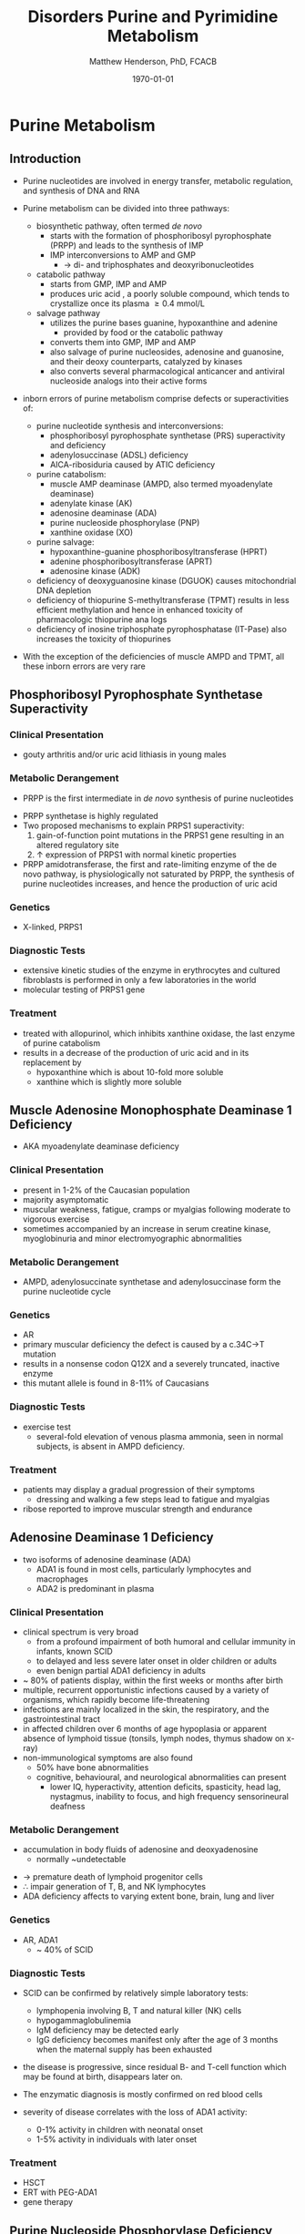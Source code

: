 #+TITLE: Disorders Purine and Pyrimidine Metabolism
#+AUTHOR: Matthew Henderson, PhD, FCACB
#+DATE: \today

#+CAPTION[]:Purine and Pyrimidine Metabolism
#+NAME: fig:pp
#+ATTR_LaTeX: :width 1\textwidth
[[file:./pp/figures/Slide17.png]]

* Purine Metabolism
** Introduction
- Purine nucleotides are involved in energy transfer, metabolic
  regulation, and synthesis of DNA and RNA
- Purine metabolism can be divided into three pathways:
  - biosynthetic pathway, often termed /de novo/
    - starts with the formation of phosphoribosyl pyrophosphate (PRPP)
      and leads to the synthesis of IMP
    - IMP interconversions to AMP and GMP
      - \to di- and triphosphates and deoxyribonucleotides
  - catabolic pathway
    - starts from GMP, IMP and AMP
    - produces uric acid , a poorly soluble compound, which tends to
      crystallize once its plasma \ge 0.4 mmol/L
  - salvage pathway
    - utilizes the purine bases guanine, hypoxanthine and adenine
      - provided by food or the catabolic pathway
    - converts them into GMP, IMP and AMP
    - also salvage of purine nucleosides, adenosine and guanosine, and
      their deoxy counterparts, catalyzed by kinases
    - also converts several pharmacological anticancer and antiviral
      nucleoside analogs into their active forms

- inborn errors of purine metabolism comprise defects or
  superactivities of:

  - purine nucleotide synthesis and interconversions:
    - phosphoribosyl pyrophosphate synthetase (PRS) superactivity and deficiency
    - adenylosuccinase (ADSL) deficiency
    - AICA-ribosiduria caused by ATIC deficiency
  - purine catabolism:
    - muscle AMP deaminase (AMPD, also termed myoadenylate deaminase)
    - adenylate kinase (AK)
    - adenosine deaminase (ADA)
    - purine nucleoside phosphorylase (PNP)
    - xanthine oxidase (XO)
  - purine salvage:
    - hypoxanthine-guanine phosphoribosyltransferase (HPRT)
    - adenine phosphoribosyltransferase (APRT)
    - adenosine kinase (ADK)
  - deficiency of deoxyguanosine kinase (DGUOK) causes mitochondrial DNA depletion
  - deficiency of thiopurine S-methyltransferase (TPMT) results in
    less efficient methylation and hence in enhanced toxicity of
    pharmacologic thiopurine ana logs
  - deficiency of inosine triphosphate pyrophosphatase (IT-Pase) also
    increases the toxicity of thiopurines
- With the exception of the deficiencies of muscle AMPD and TPMT, all
  these inborn errors are very rare

#+CAPTION[]:Purine Metabolism:1 PRPP synthetase; 2 adenylosuccinase; 3 AICAR transformylase; 4 IMP cyclohydrolase; 5 adenylosuccinate synthetase; 6 AMP deaminase; 7 5‘-nucleotidase; 8 adenosine deaminase; 9 purine nucleoside phosphorylase; 10 hypoxanthine-guanine phosphoribosyltransferase; 11 adenine phosphoribosyltransferase; 12 adenosine kinase; 13 guanosine kinase; 14 xanthine oxidase
#+NAME: fig:pur
#+ATTR_LaTeX: :width 0.9\textwidth
[[file:./pp/figures/purine_met.png]]

** Phosphoribosyl Pyrophosphate Synthetase Superactivity
*** Clinical Presentation
- gouty arthritis and/or uric acid lithiasis in young males

*** Metabolic Derangement
- PRPP is the first intermediate in /de novo/ synthesis of purine nucleotides
\ce{ribose-5-phosphate + ATP ->[PRPS] PRPP}
- PRPP synthetase is highly regulated
- Two proposed mechanisms to explain PRPS1 superactivity:
  1. gain-of-function point mutations in the PRPS1 gene resulting in an
     altered regulatory site
  2. \uparrow expression of PRPS1 with normal kinetic properties
- PRPP amidotransferase, the first and rate-limiting enzyme
  of the de novo pathway, is physiologically not saturated by PRPP,
  the synthesis of purine nucleotides increases, and hence the
  production of uric acid

*** Genetics
- X-linked, PRPS1

*** Diagnostic Tests
- extensive kinetic studies of the enzyme in erythrocytes and cultured
  fibroblasts is performed in only a few laboratories in the world
- molecular testing of PRPS1 gene

*** Treatment
- treated with allopurinol, which inhibits xanthine oxidase, the last
  enzyme of purine catabolism
- results in a decrease of the production of uric acid and in its
  replacement by
  - hypoxanthine which is about 10-fold more soluble
  - xanthine which is slightly more soluble

** Muscle Adenosine Monophosphate Deaminase 1 Deficiency
- AKA myoadenylate deaminase deficiency
*** Clinical Presentation
- present in 1-2% of the Caucasian population
- majority asymptomatic
- muscular weakness, fatigue, cramps or myalgias following moderate to
  vigorous exercise
- sometimes accompanied by an increase in serum creatine kinase, myoglobinuria and minor electromyographic
  abnormalities
*** Metabolic Derangement
- AMPD, adenylosuccinate synthetase and adenylosuccinase form the
  purine nucleotide cycle
\ce{AMP + H2O ->[AMD1] IMP + NH3}

*** Genetics
- AR 
- primary muscular deficiency the defect is caused by a c.34C->T mutation
- results in a nonsense codon Q12X and a severely truncated, inactive enzyme
- this mutant allele is found in 8-11% of Caucasians

*** Diagnostic Tests
- exercise test
  - several-fold elevation of venous plasma ammonia, seen in normal
    subjects, is absent in AMPD deficiency.

***  Treatment
- patients may display a gradual progression of their symptoms
  - dressing and walking a few steps lead to fatigue and myalgias
- ribose reported to improve muscular strength and endurance 
** Adenosine Deaminase 1 Deficiency
- two isoforms of adenosine deaminase (ADA)
  - ADA1 is found in most cells, particularly lymphocytes and macrophages
  - ADA2 is predominant in plasma
*** Clinical Presentation
- clinical spectrum is very broad
  - from a profound impairment of both humoral and cellular immunity
    in infants, known SCID
  - to delayed and less severe later onset in older children or
    adults
  - even benign partial ADA1 deficiency in adults
- ~ 80% of patients display, within the first weeks or months after
  birth
- multiple, recurrent opportunistic infections caused by a variety of
  organisms, which rapidly become life-threatening
- infections are mainly localized in the skin, the respiratory, and the
  gastrointestinal tract
- in affected children over 6 months of age hypoplasia or apparent
  absence of lymphoid tissue (tonsils, lymph nodes, thymus shadow on x-ray)
- non-immunological symptoms are also found
  - 50% have bone abnormalities
  - cognitive, behavioural, and neurological abnormalities can present
    - lower IQ, hyperactivity, attention deficits, spasticity, head
      lag, nystagmus, inability to focus, and high frequency
      sensorineural deafness

*** Metabolic Derangement
- accumulation in body fluids of adenosine and deoxyadenosine
  - normally ~undetectable
\ce{adenosine + H2O ->[ADA1] inosine + NH3}
- \to premature death of lymphoid progenitor cells
- \therefore impair generation of T, B, and NK lymphocytes
- ADA deficiency affects to varying extent bone, brain, lung and liver

*** Genetics
- AR, ADA1
  - ~ 40% of SCID

*** Diagnostic Tests
- SCID can be confirmed by relatively simple laboratory tests:
  - lymphopenia involving B, T and natural killer (NK) cells
  - hypogammaglobulinemia
  - IgM deficiency may be detected early
  - IgG deficiency becomes manifest only after the age of 3 months
    when the maternal supply has been exhausted
- the disease is progressive, since residual B- and T-cell function
  which may be found at birth, disappears later on.

- The enzymatic diagnosis is mostly confirmed on red blood cells
- severity of disease correlates with the loss of ADA1 activity:
  - 0-1% activity in children with neonatal onset
  - 1-5% activity in individuals with later onset

*** Treatment
- HSCT
- ERT with PEG-ADA1
- gene therapy

** Purine Nucleoside Phosphorylase Deficiency
*** Clinical Presentation
- recurrent infections are usually of later onset
- starting from the end of the first year to up to 5-6 years of age
- initially less severe than in ADA1 deficiency
- 2/3 have neurologic symptoms
  - spastic tetra- or diplegia, ataxia and tremor, and mild to severe
    mental retardation
- 1/3 have autoimmune disorders
  - hemolytic anemia, idiopathic thrombocytopenic purpura and
    autoimmune neutropenia

*** Metabolic Derangement
- accumulation of four PDP substrates:
  - guanosine, deoxyguanosine, inosine, deoxyinosine
\ce{purine nucleoside + phosphate ->[PNP] purine + alpha-D-ribose 1-phosphate}
- \downarrow formation of uric acid
- T-cells accumulate dGTP \to impaired immunity
  - dGTP is formed from deoxyguanosine and inhibits ribonucleotide
    reductase, and hence cell division.
- ubiquitous expression of PNP explains the presence of nonimmunologic
  symptoms in its deficiency.

*** Genetics 
- AR

*** Diagnostic Tests
- \downarrow plasma uric acid
- \downarrow urine uric acid

- other causes of hypouricemia such as xanthine oxidase deficiency,
  and drug administration (acetylsalicylic acid, thiazide diuretics),
  should be ruled out.
- enzymatic diagnosis of PNP deficiency is usually performed on red
  blood cells

*** Treatment
- bone marrow transplantation
- repeated transfusions of normal, irradiated erythrocytes

** Xanthine Oxidase Deficiency
*** Clinical Picture
- three types of deficiencies of xanthine oxidase
- all cause xanthinuria
  1) type I classical xanthinuria
     - caused by isolated XO deficiency
  2) type II classical xanthinuria
     - deficiency of both XO and aldehyde oxidase (AO)
  3) combined deficiency of XO, AO and sulfite oxidase
- type I and type II xanthinuria can be completely asymptomatic
- about 1/3 of cases kidney stones are formed
- myopathy w pain, stiffness

*** Metabolic Derangement
- deficiency of XO results in the near total replacement of uric acid,
  in plasma and urine, by hypoxanthine and xanthine as the end
  products of purine catabolism
\ce{hypoxanthine + H2O + O2 ->[XO] xanthine + H2O2}
\ce{xanthine + H2O + O2 ->[XO] uric acid + H2O2}
- plasma hypoxanthine is not or minimally elevated
  - due to reutilization by hypoxanthine-guanine phospho-ribosyltransferase
- plasma xanthine \uparrow 10x
- deficiency of AO \to inability to metabolize synthetic purine
  analogues - allopurinol
- The combined deficiency of XO, AO, and SO is caused by failure to
  synthesize a molybdenum cofactor (MoCo), common to the three
  oxidases

*** Diagnostic Tests
- \downarrow plasma uric acid
- \downarrow urine uric acid
- \Uparrow plasma xanthine

*** Treatment
- Type I and II XO deficiency are mostly benign
  - \downarrow purine diet w \uparrow fluid intake to prevent renal stones.
- The prognosis of combined XO,AO and SO deficiency improved by daily
  infusion of cyclic pyranopterin monophosphate (cPMP)

** Hypoxanthine-Guanine Phosphoribosyltransferase
*** Clinical Presentation
- *Lesch-Nyhan syndrome* = complete or near-complete deficiency of HPRT
- clinical spectrum of this disorder is very wide and determined by
  the residual activity of the enzyme
- affected children generally appear normal during the first months of
  life.
- at 3 to 6 months of age, a neurological syndrome evolves
  - classified as severe action dystonia, superimposed on a baseline hypotonia.
- Patients develop a striking neuro-psychological profile comprising:
  - compulsive self-destructive behaviour involving biting of their
    fingers and lips
  - physical and verbal aggression
- Speech is hampered by athetoid dysarthria
- most patients have IQ’s around 60-70, some display normal intelligence.
- form uric acid stones.
- if untreated, the uric acid nephrolithiasis progresses to
  obstructive uropathy and renal failure during the first decade of
  life

*** Metabolic Derangement
- HGPRT is a transferase that catalyzes conversion of:
  - hypoxanthine to inosine monophosphate
  - guanine to guanosine monophosphate
- This reaction transfers the 5-phosphoribosyl group from 5-phosphoribosyl 1-pyrophosphate (PRPP) to the purine
- HGPRT plays a central role in the generation of purine nucleotides through the purine salvage pathway 
- \Uparrow production of uric acid due to \uparrow /de novo/ synthesis
  - caused by \uparrow PRPP, which is not recycled by HPRT

*** Genetic
- XLR, HPRT

*** Diagnostic Tests
- \Uparrow urine and plasma uric acid
  - uric acid/creatinine
- patients with the Lesch-Nyhan syndrome display nearly undetectable
  HPRT activity in red blood cells

*** Treatment and Prognosis
- allopurinol prevents urate nephropathy.
  - even when given from birth or in combination with adenine has no
    effect on the neurological symptoms

* Pyrimidine Metabolism
** Introduction
- metabolism of the pyrimidine nucleotides can be divided into three
  pathways:
  1) biosynthetic /de novo/ pathway:
     - starts with the formation of carbamoylphosphate by cytosolic
       carbamoylphosphate synthetase (CPS II)
     - followed by the synthesis of UMP, CMP and TMP
  2) catabolic pathway:
     - starts from CMP, UMP and TMP
     - yields \beta-alanine and \beta-aminoisobutyrate
     - converted into intermediates of TCA cycle
  3) salvage pathway:
     - composed of kinases
     - converts pyrimidine nucleosides, cytidine, uridine, and
       thymidine \to CMP, UMP, and TMP
     - also converts several pharmacological anticancer and antiviral
       nucleoside analogs into their active forms

- inborn errors of pyrimidine metabolism comprise defects of:
  - pyrimidine synthesis:
    - CAD (carbamoylphosphate synthetase II, aspartate transcarbamylase, dihydroorotase) Deficiency
    - UMP synthase deficiency
    - Miller syndrome
  - pyrimidine catabolism:
    - deficiencies of dihydropyrimidine
      dehydrogenase (DPD) dihydropyrimidinase (DHP)
    - ureidopropionase, thymidine phosphorylase
    - pyrimidine 5’-nucleotidase and cytidine deaminase
    - super-activity of cytosolic 5’-nucleotidase
  - pyrimidine salvage:
    - thymidine kinase 2 deficiency

#+CAPTION[]:Pyrimidine Metabolism: 1, carbamoylphosphate synthetase II ; 2, aspartate transcarbamylase ; 3, dihydroorotase (1 to 3 form CAD); 4, dihydroorotate dehydrogenase ; 5, orotate phos- phoribosyltransferase ; 6, orotidine decarboxylase (5 and 6 form UMP synthase); 7, pyrimidine (cytosolic) 5’-nucleotidase; 8, cytidine kinase; 9, uridine kinase ; 10, thymidine kinase ; 11, thymidine phosphorylase ; 12, dihydropyrimidine dehydrogenase ; 13, dihydropyrim- idinase ; 14, ureidopropionase ; 15, cytidine deaminase.
#+NAME: fig:pyr
#+ATTR_LaTeX: :width 0.9\textwidth
[[file:./pp/figures/pyrimidine_met.png]]

** UMP Synthase Deficiency 
- AKA: Hereditary Orotic Aciduria
*** Clinical Presentation
- megaloblastic anaemia a few weeks or months after birth
  - usually the first manifestation
- peripheral blood smears often show anisocytosis, poikilocytosis, and
  moderate hypochromia
- bone marrow examination reveals erythroid hyperplasia and numerous
  megaloblastic erythroid precursors
- characteristically, the anemia does not respond to iron, folic acid
  or vitamin B_{12}
- unrecognized, the disorder leads to FTT and to retardation of growth
  and psychomotor development

*** Metabolic Derangement
- UMP synthase is a bifunctional enzyme of the /de novo/ synthesis of
  pyrimidines
- first orotate phosphoribosyltransferase (OPRT) converts
  orotic acid into OMP
- second orotidine-5’-monophosphate decarboxylase (ODC)
  decarboxylates OMP into UMP
- deficiency \to massive overproduction of orotic acid
  - due to \downarrow feedback inhibition exerted by the pyrimidine
    nucleotides on the first enzyme of their /de novo/ synthesis CPS2
    and deficiency of pyrimidine nucleotides
- \downarrow pyrimidine nucleotides \to \downarrow cell division \to megaloblastic anemia

*** Genetics
- AR, UMPS

*** Diagnostic Tests
- \Uparrow urine orotic acid, 200-1000X

*** Treatment
- enzyme defect can be by-passed by the administration of uridine
  - converted into UMP by uridine kinase

** Dihydropyrimidine Dehydrogenase Deficiency
*** Clinical Presentation
- two forms:
  1. infantile, severe
     - epilepsy, motor and mental retardation
     - hypertonia, hyperreflexia, growth delay, microcephaly, autistic features
  2. adult, partial
     - found in adults who receive pyrimidine analog, 5-fluorouracil
       - 5-fluorouracil used to treat cancers including breast, ovary colon
     - evere toxicity, manifested by profound neutropenia, stomatitis,
       diarrhea and neurologic symptoms, including ataxia, paralysis
       and stupor

*** Metabolic Derangement
- DPD catalyzes the catabolism of uracil and thymine \to dihydrouracil
  and dihydrothymine
  - accumulation of uracil and thymine

*** Genetics
- AR, DPD for infantile form
- adult form found in certain heterozygotes
  - IVS14+1G>A

*** Diagnostic Tests
- \Uparrow urine uracil
- \Uparrow urine thyamine
- Enzyme activity in fibroblasts, liver and blood cells, with the
  exception of erythrocytes

*** Treatment 
- Infantile: None
- Adult: avoid 5-fluorouracil




